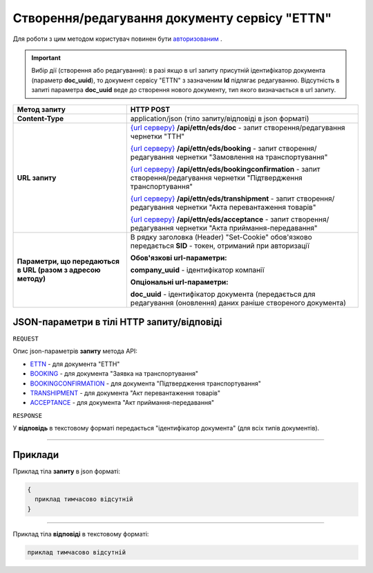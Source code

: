 #############################################################
**Створення/редагування документу сервісу "ETTN"**
#############################################################

Для роботи з цим методом користувач повинен бути `авторизованим <https://wiki.edi-n.com/uk/latest/API_ETTN/Methods/Authorization.html>`__ .

.. important:: 
    Вибір дії (створення або редагування): в разі якщо в url запиту присутній ідентифікатор документа (параметр **doc_uuid**), то документ сервісу "ETTN" з зазначеним **Id** підлягає редагуванню. Відсутність в запиті параметра **doc_uuid** веде до створення нового документу, тип якого визначається в url запиту.

+--------------------------------------------------------------+---------------------------------------------------------------------------------------------------------------------------------------------------------------------------------------------------+
|                       **Метод запиту**                       |                                                                                           **HTTP POST**                                                                                           |
+==============================================================+===================================================================================================================================================================================================+
| **Content-Type**                                             | application/json (тіло запиту/відповіді в json форматі)                                                                                                                                           |
+--------------------------------------------------------------+---------------------------------------------------------------------------------------------------------------------------------------------------------------------------------------------------+
| **URL запиту**                                               | `{url серверу} <https://wiki.edi-n.com/uk/latest/API_ETTN/API_ETTN_list.html#url>`__ **/api/ettn/eds/doc** - запит створення/редагування чернетки "ТТН"                                           |
|                                                              |                                                                                                                                                                                                   |
|                                                              | `{url серверу} <https://wiki.edi-n.com/uk/latest/API_ETTN/API_ETTN_list.html#url>`__ **/api/ettn/eds/booking** - запит створення/редагування чернетки "Замовлення на транспортування"             |
|                                                              |                                                                                                                                                                                                   |
|                                                              | `{url серверу} <https://wiki.edi-n.com/uk/latest/API_ETTN/API_ETTN_list.html#url>`__ **/api/ettn/eds/bookingconfirmation** - запит створення/редагування чернетки "Підтвердження транспортування" |
|                                                              |                                                                                                                                                                                                   |
|                                                              | `{url серверу} <https://wiki.edi-n.com/uk/latest/API_ETTN/API_ETTN_list.html#url>`__ **/api/ettn/eds/transhipment** - запит створення/редагування чернетки "Акта перевантаження товарів"          |
|                                                              |                                                                                                                                                                                                   |
|                                                              | `{url серверу} <https://wiki.edi-n.com/uk/latest/API_ETTN/API_ETTN_list.html#url>`__ **/api/ettn/eds/acceptance** - запит створення/редагування чернетки "Акта приймання-передавання"             |
+--------------------------------------------------------------+---------------------------------------------------------------------------------------------------------------------------------------------------------------------------------------------------+
| **Параметри, що передаються в URL (разом з адресою методу)** | В рядку заголовка (Header) "Set-Cookie" обов'язково передається **SID** - токен, отриманий при авторизації                                                                                        |
|                                                              |                                                                                                                                                                                                   |
|                                                              | **Обов'язкові url-параметри:**                                                                                                                                                                    |
|                                                              |                                                                                                                                                                                                   |
|                                                              | **company_uuid** - ідентифікатор компанії                                                                                                                                                         |
|                                                              |                                                                                                                                                                                                   |
|                                                              | **Опціональні url-параметри:**                                                                                                                                                                    |
|                                                              |                                                                                                                                                                                                   |
|                                                              | **doc_uuid** - ідентифікатор документа (передається для редагування (оновлення) даних раніше створеного документа)                                                                                |
+--------------------------------------------------------------+---------------------------------------------------------------------------------------------------------------------------------------------------------------------------------------------------+

**JSON-параметри в тілі HTTP запиту/відповіді**
*******************************************************************

``REQUEST``

Опис json-параметрів **запиту** метода API:

* `ETTN <https://wiki.edi-n.com/uk/latest/API_ETTN/Methods/ETTNpage.html>`__ - для документа "ЕТТН"
* `BOOKING <https://wiki.edi-n.com/uk/latest/API_ETTN/Methods/BOOKINGpage.html>`__ - для документа "Заявка на транспортування"
* `BOOKINGCONFIRMATION <https://wiki.edi-n.com/uk/latest/API_ETTN/Methods/BookingConfirmationPage.html>`__ - для документа "Підтвердження транспортування"
* `TRANSHIPMENT <https://wiki.edi-n.com/uk/latest/API_ETTN/Methods/TRANSHIPMENTpage.html>`__ - для документа "Акт перевантаження товарів"
* `ACCEPTANCE <https://wiki.edi-n.com/uk/latest/API_ETTN/Methods/AcceptancePage.html>`__ - для документа "Акт приймання-передавання"

``RESPONSE``

У **відповідь** в текстовому форматі передається "ідентифікатор документа" (для всіх типів документів).

--------------

**Приклади**
*****************

Приклад тіла **запиту** в json форматі:

.. code:: ruby

  {
    приклад тимчасово відсутній
  }

--------------

Приклад тіла **відповіді** в текстовому форматі: 

.. code:: ruby

  приклад тимчасово відсутній



